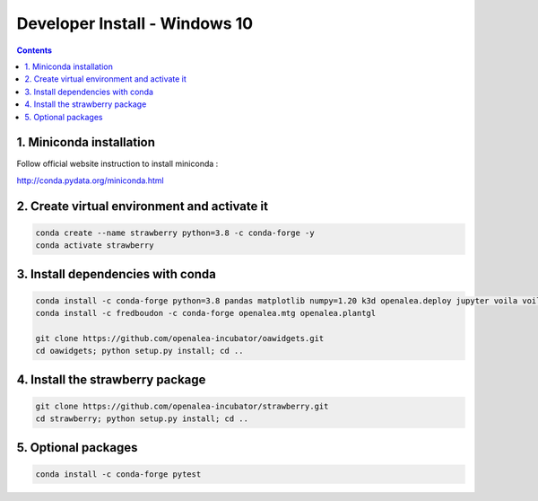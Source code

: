 ==================================
Developer Install - Windows 10
==================================

.. contents::


1. Miniconda installation
-------------------------

Follow official website instruction to install miniconda :

http://conda.pydata.org/miniconda.html

2. Create virtual environment and activate it
---------------------------------------------

.. code:: shell

    conda create --name strawberry python=3.8 -c conda-forge -y
    conda activate strawberry


3. Install dependencies with conda
----------------------------------

.. code:: shell

    conda install -c conda-forge python=3.8 pandas matplotlib numpy=1.20 k3d openalea.deploy jupyter voila voila-vuetify nodejs cufflinks-py ipyvuetify qgrid plotly pyvis
    conda install -c fredboudon -c conda-forge openalea.mtg openalea.plantgl

    git clone https://github.com/openalea-incubator/oawidgets.git
    cd oawidgets; python setup.py install; cd ..


4. Install the strawberry package
---------------------------------

.. code:: shell

    git clone https://github.com/openalea-incubator/strawberry.git
    cd strawberry; python setup.py install; cd ..

5. Optional packages
---------------------

.. code:: shell

    conda install -c conda-forge pytest
